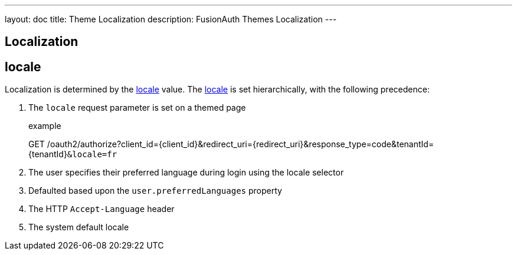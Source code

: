 ---
layout: doc
title: Theme Localization
description: FusionAuth Themes Localization
---

== Localization

== locale

Localization is determined by the link:../reference/data-types#locales[locale] value.  The link:../reference/data-types#locales[locale] is set hierarchically, with the following precedence:

. The `locale` request parameter is set on a themed page

+
[.endpoint]
.example
--
[method]#GET# [uri]#/oauth2/authorize?client_id=\{client_id\}&redirect_uri=\{redirect_uri\}&response_type=code&tenantId=\{tenantId\}``&locale=fr``#
--

. The user specifies their preferred language during login using the locale selector
. Defaulted based upon the `user.preferredLanguages` property
. The HTTP `Accept-Language` header
. The system default locale
